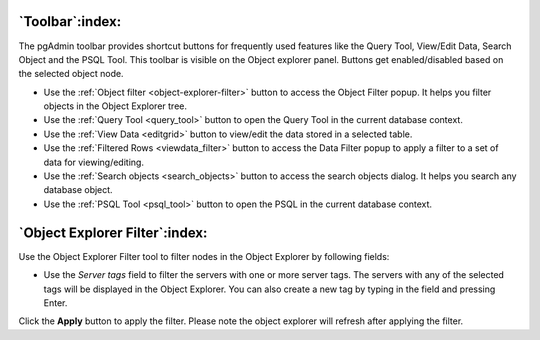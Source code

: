 .. _toolbar:

****************
`Toolbar`:index:
****************

The pgAdmin toolbar provides shortcut buttons for frequently used features like
the Query Tool, View/Edit Data, Search Object and the PSQL Tool. This
toolbar is visible on the Object explorer panel. Buttons get enabled/disabled based on
the selected object node.

.. image:: /images/toolbar.png
    :alt: pgAdmin Toolbar
    :align: center

* Use the :ref:`Object filter <object-explorer-filter>` button to access
  the Object Filter popup. It helps you filter objects in the Object Explorer tree.
* Use the :ref:`Query Tool <query_tool>` button to open the Query Tool in the
  current database context.
* Use the :ref:`View Data <editgrid>` button to view/edit the data stored in a
  selected table.
* Use the :ref:`Filtered Rows <viewdata_filter>` button to access the Data Filter popup
  to apply a filter to a set of data for viewing/editing.
* Use the :ref:`Search objects <search_objects>` button to access the search objects
  dialog. It helps you search any database object.
* Use the :ref:`PSQL Tool <psql_tool>` button to open the PSQL in the current
  database context.



.. _object-explorer-filter:

*******************************
`Object Explorer Filter`:index:
*******************************


.. image:: /images/object_explorer_filter.png
  :alt: Object Explorer Filter Dialog
  :align: center

Use the Object Explorer Filter tool to filter nodes in the Object Explorer by
following fields:

* Use the *Server tags* field to filter the servers with one or more server tags. The
  servers with any of the selected tags will be displayed in the Object Explorer.
  You can also create a new tag by typing in the field and pressing Enter.

Click the **Apply** button to apply the filter. Please note the object explorer will
refresh after applying the filter.